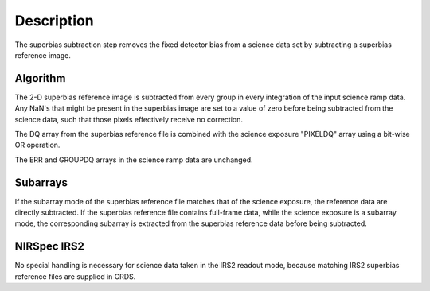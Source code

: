 Description
===========

The superbias subtraction step removes the fixed detector bias from a
science data set by subtracting a superbias reference image.

Algorithm
---------

The 2-D superbias reference image is subtracted from every group in every
integration of the input science ramp data. Any NaN's that might be present
in the superbias image are set to a value of zero before being subtracted
from the science data, such that those pixels effectively receive no correction.

The DQ array from the superbias reference file is combined with the science
exposure "PIXELDQ" array using a bit-wise OR operation.

The ERR and GROUPDQ arrays in the science ramp data are unchanged.

Subarrays
---------

If the subarray mode of the superbias reference file matches that of the
science exposure, the reference data are directly subtracted. If the superbias
reference file contains full-frame data, while the science exposure is a
subarray mode, the corresponding subarray is extracted from the superbias
reference data before being subtracted.

NIRSpec IRS2
------------

No special handling is necessary for science data taken in the IRS2 readout
mode, because matching IRS2 superbias reference files are supplied in CRDS.
